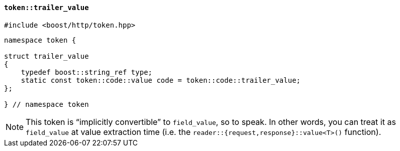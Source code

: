 [[token_trailer_value]]
==== `token::trailer_value`

[source,cpp]
----
#include <boost/http/token.hpp>
----

[source,cpp]
----
namespace token {

struct trailer_value
{
    typedef boost::string_ref type;
    static const token::code::value code = token::code::trailer_value;
};

} // namespace token
----

[NOTE]
====
This token is “implicitly convertible” to `field_value`, so to speak. In other
words, you can treat it as `field_value` at value extraction time (i.e. the
`reader::{request,response}::value<T>()` function).
====
